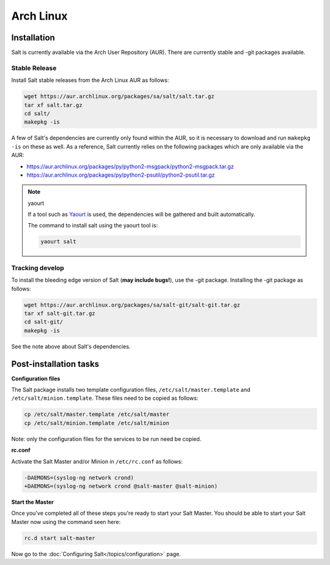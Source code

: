 ==========
Arch Linux
==========

Installation
============

Salt is currently available via the Arch User Repository (AUR). There are
currently stable and -git packages available.

Stable Release
--------------

Install Salt stable releases from the Arch Linux AUR as follows:

.. code-block:: bash

    wget https://aur.archlinux.org/packages/sa/salt/salt.tar.gz
    tar xf salt.tar.gz
    cd salt/
    makepkg -is

A few of Salt's dependencies are currently only found within the AUR, so it is
necessary to download and run ``makepkg -is`` on these as well. As a reference, Salt
currently relies on the following packages which are only available via the AUR:

* https://aur.archlinux.org/packages/py/python2-msgpack/python2-msgpack.tar.gz
* https://aur.archlinux.org/packages/py/python2-psutil/python2-psutil.tar.gz

.. note:: yaourt

    If a tool such as Yaourt_ is used, the dependencies will be
    gathered and built automatically.

    The command to install salt using the yaourt tool is:

    .. code-block:: bash

        yaourt salt

.. _Yaourt: https://aur.archlinux.org/packages.php?ID=5863

Tracking develop
----------------

To install the bleeding edge version of Salt (**may include bugs!**),
use the -git package. Installing the -git package as follows:

.. code-block:: bash

    wget https://aur.archlinux.org/packages/sa/salt-git/salt-git.tar.gz
    tar xf salt-git.tar.gz
    cd salt-git/
    makepkg -is

See the note above about Salt's dependencies.

Post-installation tasks
=======================

**Configuration files**

The Salt package installs two template configuration files,
``/etc/salt/master.template`` and ``/etc/salt/minion.template``. These
files need to be copied as follows:

.. code-block:: bash

   cp /etc/salt/master.template /etc/salt/master
   cp /etc/salt/minion.template /etc/salt/minion

Note: only the configuration files for the services to be run need be
copied.

**rc.conf**

Activate the Salt Master and/or Minion in ``/etc/rc.conf`` as follows:

.. code-block:: diff

    -DAEMONS=(syslog-ng network crond)
    +DAEMONS=(syslog-ng network crond @salt-master @salt-minion)

**Start the Master**

Once you've completed all of these steps you're ready to start your Salt
Master. You should be able to start your Salt Master now using the command
seen here:

.. code-block:: bash

    rc.d start salt-master

Now go to the :doc:`Configuring Salt</topics/configuration>` page.

